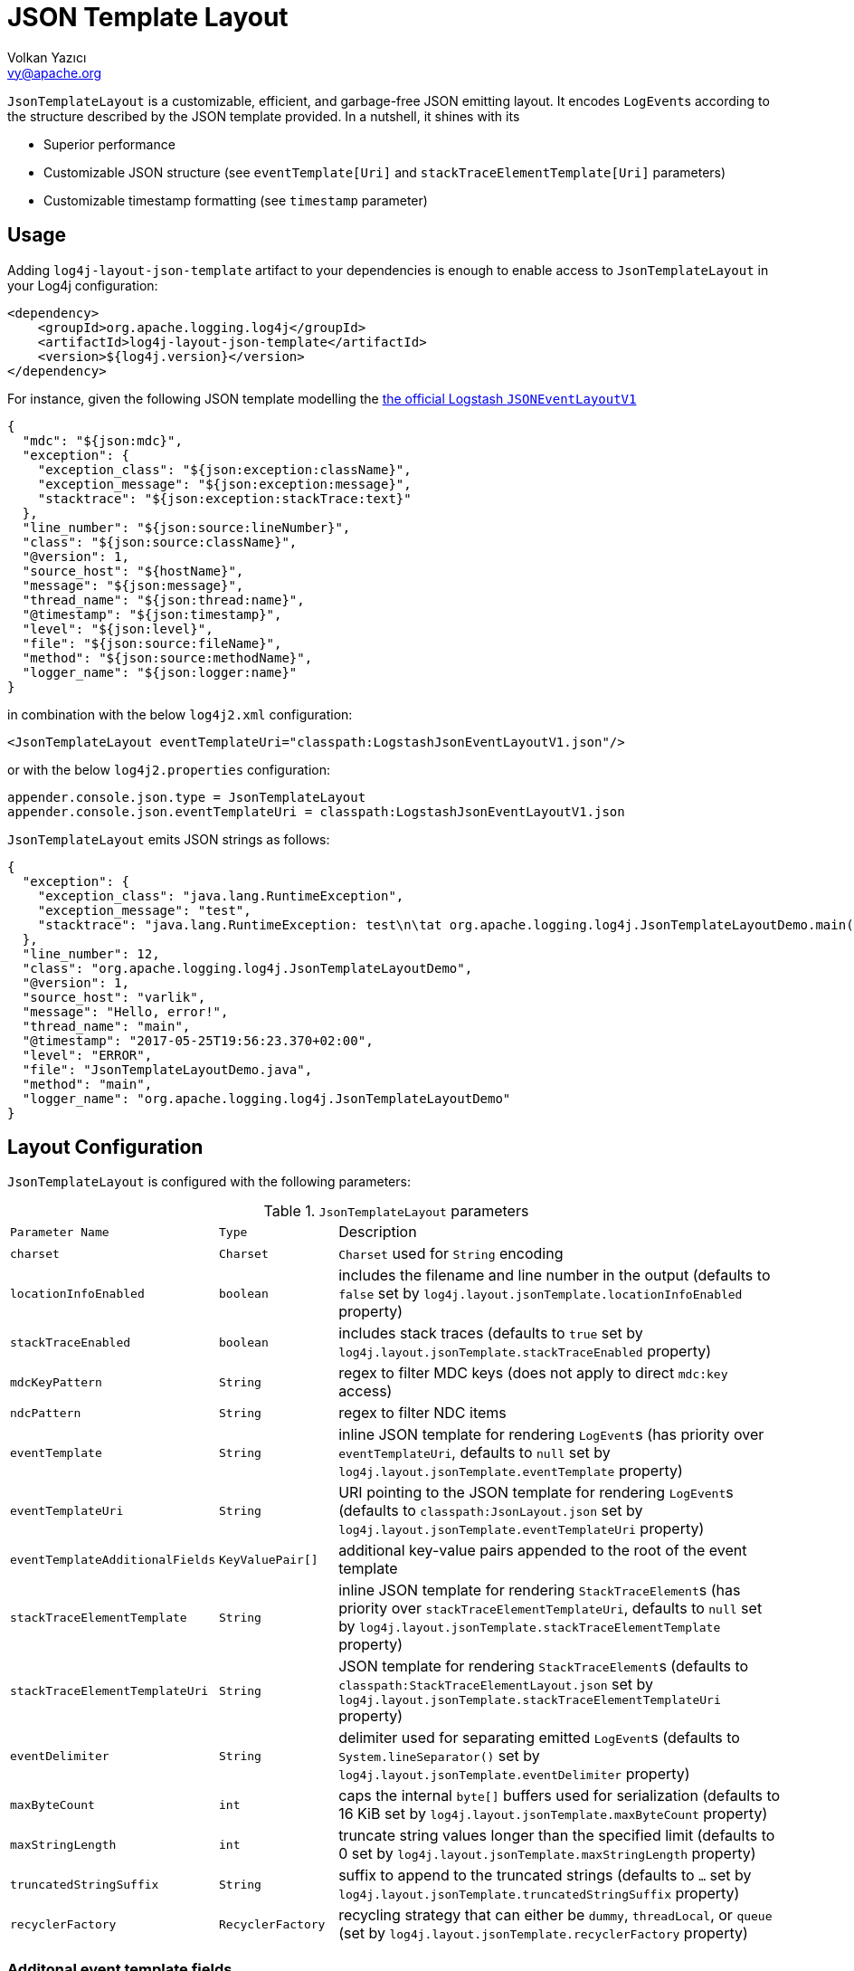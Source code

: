 ////
    Licensed to the Apache Software Foundation (ASF) under one or more
    contributor license agreements.  See the NOTICE file distributed with
    this work for additional information regarding copyright ownership.
    The ASF licenses this file to You under the Apache License, Version 2.0
    (the "License"); you may not use this file except in compliance with
    the License.  You may obtain a copy of the License at

         http://www.apache.org/licenses/LICENSE-2.0

    Unless required by applicable law or agreed to in writing, software
    distributed under the License is distributed on an "AS IS" BASIS,
    WITHOUT WARRANTIES OR CONDITIONS OF ANY KIND, either express or implied.
    See the License for the specific language governing permissions and
    limitations under the License.
////
= JSON Template Layout
Volkan Yazıcı <vy@apache.org>

`JsonTemplateLayout` is a customizable, efficient, and garbage-free JSON
emitting layout. It encodes ``LogEvent``s according to the structure described
by the JSON template provided. In a nutshell, it shines with its

* Superior performance

* Customizable JSON structure (see `eventTemplate[Uri]` and
  `stackTraceElementTemplate[Uri]` parameters)

* Customizable timestamp formatting (see `timestamp` parameter)

[#usage]
== Usage

Adding `log4j-layout-json-template` artifact to your dependencies is enough to
enable access to `JsonTemplateLayout` in your Log4j configuration:

[source,xml]
----
<dependency>
    <groupId>org.apache.logging.log4j</groupId>
    <artifactId>log4j-layout-json-template</artifactId>
    <version>${log4j.version}</version>
</dependency>
----

For instance, given the following JSON template modelling the
https://github.com/logstash/log4j-jsonevent-layout[the official Logstash
`JSONEventLayoutV1`]

[source,json]
----
{
  "mdc": "${json:mdc}",
  "exception": {
    "exception_class": "${json:exception:className}",
    "exception_message": "${json:exception:message}",
    "stacktrace": "${json:exception:stackTrace:text}"
  },
  "line_number": "${json:source:lineNumber}",
  "class": "${json:source:className}",
  "@version": 1,
  "source_host": "${hostName}",
  "message": "${json:message}",
  "thread_name": "${json:thread:name}",
  "@timestamp": "${json:timestamp}",
  "level": "${json:level}",
  "file": "${json:source:fileName}",
  "method": "${json:source:methodName}",
  "logger_name": "${json:logger:name}"
}
----

in combination with the below `log4j2.xml` configuration:

[source,xml]
----
<JsonTemplateLayout eventTemplateUri="classpath:LogstashJsonEventLayoutV1.json"/>
----

or with the below `log4j2.properties` configuration:

[source,ini]
----
appender.console.json.type = JsonTemplateLayout
appender.console.json.eventTemplateUri = classpath:LogstashJsonEventLayoutV1.json
----

`JsonTemplateLayout` emits JSON strings as follows:

[source,json]
----
{
  "exception": {
    "exception_class": "java.lang.RuntimeException",
    "exception_message": "test",
    "stacktrace": "java.lang.RuntimeException: test\n\tat org.apache.logging.log4j.JsonTemplateLayoutDemo.main(JsonTemplateLayoutDemo.java:11)\n"
  },
  "line_number": 12,
  "class": "org.apache.logging.log4j.JsonTemplateLayoutDemo",
  "@version": 1,
  "source_host": "varlik",
  "message": "Hello, error!",
  "thread_name": "main",
  "@timestamp": "2017-05-25T19:56:23.370+02:00",
  "level": "ERROR",
  "file": "JsonTemplateLayoutDemo.java",
  "method": "main",
  "logger_name": "org.apache.logging.log4j.JsonTemplateLayoutDemo"
}
----

[#layout-config]
== Layout Configuration

`JsonTemplateLayout` is configured with the following parameters:

.`JsonTemplateLayout` parameters
[cols="1m,1m,4"]
|===
| Parameter Name
| Type
| Description

| charset
| Charset
| `Charset` used for `String` encoding

| locationInfoEnabled
| boolean
| includes the filename and line number in the output (defaults to `false` set
  by `log4j.layout.jsonTemplate.locationInfoEnabled` property)

| stackTraceEnabled
| boolean
| includes stack traces (defaults to `true` set by
  `log4j.layout.jsonTemplate.stackTraceEnabled` property)

| mdcKeyPattern
| String
| regex to filter MDC keys (does not apply to direct `mdc:key` access)

| ndcPattern
| String
| regex to filter NDC items

| eventTemplate
| String
| inline JSON template for rendering ``LogEvent``s (has priority over
  `eventTemplateUri`, defaults to `null` set by
  `log4j.layout.jsonTemplate.eventTemplate` property)

| eventTemplateUri
| String
| URI pointing to the JSON template for rendering ``LogEvent``s (defaults to
  `classpath:JsonLayout.json` set by `log4j.layout.jsonTemplate.eventTemplateUri`
  property)

| eventTemplateAdditionalFields
| KeyValuePair[]
| additional key-value pairs appended to the root of the event template

| stackTraceElementTemplate
| String
| inline JSON template for rendering ``StackTraceElement``s (has priority over
  `stackTraceElementTemplateUri`, defaults to `null` set by
  `log4j.layout.jsonTemplate.stackTraceElementTemplate` property)

| stackTraceElementTemplateUri
| String
| JSON template for rendering ``StackTraceElement``s (defaults to
  `classpath:StackTraceElementLayout.json` set by
  `log4j.layout.jsonTemplate.stackTraceElementTemplateUri` property)

| eventDelimiter
| String
| delimiter used for separating emitted ``LogEvent``s (defaults to
  `System.lineSeparator()` set by `log4j.layout.jsonTemplate.eventDelimiter`
  property)

| maxByteCount
| int
| caps the internal `byte[]` buffers used for serialization (defaults to 16 KiB
  set by `log4j.layout.jsonTemplate.maxByteCount` property)

| maxStringLength
| int
| truncate string values longer than the specified limit (defaults to 0 set by
  `log4j.layout.jsonTemplate.maxStringLength` property)

| truncatedStringSuffix
| String
| suffix to append to the truncated strings (defaults to `…` set by
  `log4j.layout.jsonTemplate.truncatedStringSuffix` property)

| recyclerFactory
| RecyclerFactory
| recycling strategy that can either be `dummy`, `threadLocal`, or `queue`
  (set by `log4j.layout.jsonTemplate.recyclerFactory` property)
|===

[#additional-event-template-fields]
=== Additonal event template fields

One can configure additional event template fields via
`eventTemplateAdditionalFields` as follows:

[source,xml]
----
<JsonTemplateLayout ...>
    <EventTemplateAdditionalFields>
        <KeyValuePair key="serviceName" value="auth-service"/>
        <KeyValuePair key="containerId" value="6ede3f0ca7d9"/>
    </EventTemplateAdditionalFields>
</JsonTemplateLayout>
----

[#recycling-strategy]
=== Recycling strategy

`RecyclerFactory` plays a crucial role for determining the memory footprint of
the layout. Template resolvers employ it to create recyclers for objects that
they can reuse. The function of each `RecyclerFactory` and when one should
prefer one over another is explained below:

* `dummy` performs no recycling, hence each recycling attempt will result in a
new instance. This will obviously create a load on the garbage-collector. It
is a good choice for applications with low and medium log rate.

* `threadLocal` performs the best, since every instance is stored in TLAB and
accessed without any synchronization cost. Though this might not be a
desirable option for applications running with hundreds of threads or more,
e.g., a web servlet.

* `queue` is the best of both worlds. It allows recycling of objects up to a
certain number (`capacity`). When this limit is exceeded due to excessive
concurrent load (e.g., `capacity` is 50 but there are 51 threads concurrently
trying to log), it starts allocating. `queue` is a good strategy where
`threadLocal` is not desirable.
+
`queue` also accepts optional `supplier` (of type `java.util.Queue`, defaults to
  `org.jctools.queues.MpmcArrayQueue.new` if JCTools is in the classpath;
otherwise `java.util.concurrent.ArrayBlockingQueue.new`) and `capacity` (of
type `int`, defaults to `max(8,2*cpuCount+1)`) parameters:
+
[source]
----
queue:supplier=org.jctools.queues.MpmcArrayQueue.new
queue:capacity=10
queue:supplier=java.util.concurrent.ArrayBlockingQueue.new,capacity=50
----

The default `RecyclerFactory` is `threadLocal`, if
`log4j2.enable.threadlocals=true`; otherwise, `queue`.

[#template-config]
== Template Configuration

Templates are configured by means of the following `JsonTemplateLayout`
parameters:

- `eventTemplate[Uri]` (for serializing ``LogEvent``s)
- `stackTraceElementTemplate[Uri]` (for serializing ``StackStraceElement``s)
- `eventTemplateAdditionalFields` (for extending the used `LogEvent` template)

[#event-templates]
=== Event Templates

`eventTemplate[Uri]` describes the JSON structure `JsonTemplateLayout` uses to
serialize ``LogEvent``s. The default configuration (accessible by
`log4j.layout.jsonTemplate.eventTemplate[Uri]` property) is set to
`classpath:JsonLayout.json` provided by the `log4j-layout-json-template`
artifact:

[source,json]
----
{
  "instant": {
    "epochSecond": "${json:timestamp:epoch:secs,integral}",
    "nanoOfSecond": "${json:timestamp:epoch:secs.nanos}"
  },
  "thread": "${json:thread:name}",
  "level": "${json:level}",
  "loggerName": "${json:logger:name}",
  "message": "${json:message}",
  "thrown": {
    "message": "${json:exception:message}",
    "name": "${json:exception:className}",
    "extendedStackTrace": "${json:exception:stackTrace}"
  },
  "contextStack": "${json:ndc}",
  "endOfBatch": "${json:endOfBatch}",
  "loggerFqcn": "${json:logger:fqcn}",
  "contextMap": "${json:mdc}",
  "threadId": "${json:thread:id}",
  "threadPriority": "${json:thread:priority}",
  "source": {
    "class": "${json:source:className}",
    "method": "${json:source:methodName}",
    "file": "${json:source:fileName}",
    "line": "${json:source:lineNumber}"
  }
}
----

`log4j-layout-json-template` artifact contains the following predefined event
templates:

- https://github.com/apache/logging-log4j2/tree/master/log4j-layout-json-template/src/main/resources/EcsLayout.json[`EcsLayout.json`]
  described by https://www.elastic.co/guide/en/ecs/current/ecs-reference.html[the Elastic Common Schema (ECS) specification]

- https://github.com/apache/logging-log4j2/tree/master/log4j-layout-json-template/src/main/resources/LogstashJsonEventLayoutV1.json[`LogstashJsonEventLayoutV1.json`]
  described in https://github.com/logstash/log4j-jsonevent-layout[log4j-jsonevent-layout]

- https://github.com/apache/logging-log4j2/tree/master/log4j-layout-json-template/src/main/resources/GelfLayout.json[`GelfLayout.json`]
  described by https://docs.graylog.org/en/3.1/pages/gelf.html#gelf-payload-specification[the
  Graylog Extended Log Format (GELF) payload specification] with additional
  `_thread` and `_logger` fields. (Here it is advised to override the obligatory
  `host` field with a user provided constant via `eventTemplateAdditionalFields`
  to avoid `hostName` property lookup at runtime, which incurs an extra cost.)

- https://github.com/apache/logging-log4j2/tree/master/log4j-layout-json-template/src/main/resources/JsonLayout.json[`JsonLayout.json`]
  providing the exact JSON structure generated by link:layouts.html#JSONLayout[`JsonLayout`]

Below is the list of supported event template variables:

.`LogEvent` template variables
[cols="1m,4"]
|===
| Variable Name
| Description

| endOfBatch
| `logEvent.isEndOfBatch()`

| exception:className
| `logEvent.getThrown().getClass().getCanonicalName()`

| exception:message
| `logEvent.getThrown().getMessage()`

| exception:stackTrace
| `logEvent.getThrown().getStackTrace()` (inactive when `stackTraceEnabled=false`)

| exception:stackTrace:text
| `logEvent.getThrown().printStackTrace()` (inactive when `stackTraceEnabled=false`)

| exceptionRootCause:className
| the innermost `exception:className` in causal chain

| exceptionRootCause:message
| the innermost `exception:message` in causal chain

| exceptionRootCause:stackTrace[:text]
| the innermost `exception:stackTrace[:text]` in causal chain

| level
| `logEvent.getLevel()`

| level:severity
| https://en.wikipedia.org/wiki/Syslog#Severity_levels[Syslog severity] keyword
  of `logEvent.getLevel()`

| level:severity:code
| https://en.wikipedia.org/wiki/Syslog#Severity_levels[Syslog severity] code of
  `logEvent.getLevel()`

| logger:fqcn
| `logEvent.getLoggerFqcn()`

| logger:name
| `logEvent.getLoggerName()`

| main:<key>
| performs link:lookups.html#AppMainArgsLookup[Main Argument Lookup] for the
  given `key`

| map:<key>
| performs link:lookups.html#MapLookup[Map Lookup] for the given `key`

| marker:name
| `logEvent.getMarker.getName()`

| mdc
| Mapped Diagnostic Context `Map<String, String>` returned by
  `logEvent.getContextData()`

| mdc:<key>
| Mapped Diagnostic Context `String` associated with `key` (`mdcKeyPattern` is
  discarded)

| message
| `logEvent.getFormattedMessage()`

| message:json
| if `logEvent.getMessage()` is of type `MultiformatMessage` and supports JSON,
  its read value; if is of type `ObjectMessage`, its serialized output via
  Jackson `ObjectMapper`; otherwise, `{"message": <formattedMessage>}` object

| ndc
| Nested Diagnostic Context `String[]` returned by `logEvent.getContextStack()`

| source:className
| `logEvent.getSource().getClassName()`

| source:fileName
| `logEvent.getSource().getFileName()` (inactive when `locationInfoEnabled=false`)

| source:lineNumber
| `logEvent.getSource().getLineNumber()` (inactive when `locationInfoEnabled=false`)

| source:methodName
| `logEvent.getSource().getMethodName()`

| thread:id
| `logEvent.getThreadId()`

| thread:name
| `logEvent.getThreadName()`

| thread:priority
| `logEvent.getThreadPriority()`

| timestamp
.4+| `logEvent.getInstant()` formatted using optional
  `pattern` (defaults to `yyyy-MM-dd'T'HH:mm:ss.SSSZZZ` set by
  `log4j.layout.jsonTemplate.timestampFormatPattern` property), `timeZone`
  (defaults to `TimeZone.getDefault()` set by
  `log4j.layout.jsonTemplate.timeZone` property), and `locale` (represented by
  `language[_country[_variant]]` pattern, defaults to `Locale.getDefault()` set
  by `log4j.layout.jsonTemplate.locale` property) parameters

| timestamp:pattern=<pattern>

| timestamp:timeZone=<timeZone>

| timestamp:locale=<locale>

| timestamp:epoch:nanos
| UTC epoch nanoseconds (of type `long`) derived from `logEvent.getInstant()`

| timestamp:epoch:<secs\|micros\|millis>[,integral]
| UTC epoch seconds, microseconds, or milliseconds (of type `double`) derived from
  `logEvent.getInstant()` and, if `integral` is provided, cast to `long`

| timestamp:epoch:secs.<micros\|millis\|nanos>
.3+| UTC epoch fractions (of type `long`) derived from `logEvent.getInstant()`;
  `secs.micros` denotes the "fractional part of epoch seconds, in microseconds",
  `micros.millis` denotes the "fractional part of epoch microseconds, in
milliseconds", etc.

| timestamp:epoch:micros.<millis\|nanos>

| timestamp:epoch:millis.nanos
|===

In the following table, timestamp template variables are illustrated by
examples:

.`timestamp` template variable examples
[cols="1m,4m"]
|===
| Variable Name
| Output

|timestamp
|2020-02-07T13:38:47.098+02:00

|timestamp:pattern=yyyy-MM-dd'T'HH:mm:ss.SSS'Z',timeZone=UTC,locale=en_US
|2020-02-07T13:38:47.098Z

|timestamp:epoch:secs
|1581082727.982123456

|timestamp:epoch:secs,integral
|1581082727

|timestamp:epoch:millis
|1581082727982.123456

|timestamp:epoch:millis,integral
|1581082727982

|timestamp:epoch:micros
|1581082727982123.456

|timestamp:epoch:millis,integral
|1581082727982123

|timestamp:epoch:nanos
|1581082727982123456

|timestamp:epoch:secs.millis
|0000000000982

|timestamp:epoch:secs.micros
|0000000000982123

|timestamp:epoch:secs.nanos
|0000000000982123456

|timestamp:epoch:millis.micros
|0000000000000123

|timestamp:epoch:millis.nanos
|0000000000000123456

|timestamp:epoch:micros.nanos
|0000000000000000456
|===

[#stack-trace-element-templates]
=== Stack Trace Element Templates

`stackTraceElement[Uri]` describes the JSON structure `JsonTemplateLayout` uses
to format ``StackTraceElement``s. The default configuration (accessible by
`log4j.layout.jsonTemplate.stackTraceElementTemplate[Uri]` property) is set to
`classpath:StackTraceElementLayout.json` provided by the
`log4j-layout-json-template` artifact:

[source,json]
----
{
  "class": "${json:stackTraceElement:className}",
  "method": "${json:stackTraceElement:methodName}",
  "file": "${json:stackTraceElement:fileName}",
  "line": "${json:stackTraceElement:lineNumber}"
}
----

Below is the list of supported stack trace element template variables:

.`StackTraceElement` template variables
[cols="1m,4m"]
|===
| Variable Name
| Description

| stackTraceElement:className
| stackTraceElement.getClassName()

| stackTraceElement:methodName
| stackTraceElement.getMethodName()

| stackTraceElement:fileName
| stackTraceElement.getFileName()

| stackTraceElement:lineNumber
| stackTraceElement.getLineNumber()
|===

[#template-variables]
=== Template Variables

JSON field lookups are performed using the `${json:<variable-name>}` scheme
where `<variable-name>` is defined as `<resolver-name>[:<resolver-key>]`.
Characters following colon (`:`) are treated as the `resolver-key`.

link:lookups.html[Lookups] (e.g., `${java:version}`, `${env:USER}`,
`${date:MM-dd-yyyy}`) are supported in templates too. Though note that while
`${json:...}` template variables are expected to occupy an entire field, that
is, `"level": "${json:level}"`, a lookup can be mixed within a regular string as
in `"greeting": "Hello, ${env:USER}!"`.

[#features]
== Features

Below is a feature comparison matrix between `JsonTemplateLayout` and
alternatives.

.Feature comparison matrix
[cols="3,1,1,1,1"]
|===
| Feature
| `JsonTemplateLayout`
| link:layouts.html#JSONLayout[`JsonLayout`]
| link:layouts.html#GELFLayout[`GelfLayout`]
| https://github.com/elastic/java-ecs-logging/tree/master/log4j2-ecs-layout[`EcsLayout`]

| Java version
| 8
| 8
| 8
| 6

| Dependencies
| None
| Jackson
| None
| None

| Full schema customization?
| ✓
| ✕
| ✕
| ✕

| Timestamp customization?
| ✓
| ✕
| ✕
| ✕

| (Almost) garbage-free?
| ✓
| ✕
| ✓
| ✓

| Custom typed `Message` serialization?
| ✓
| ✕
| ✕
| ?footnote:[Only for ``ObjectMessage``s and if Jackson is in the classpath.]

| Custom typed `MDC` value serialization?
| ✓
| ✕
| ✕
| ✕

| Rendering stack traces as array?
| ✓
| ✓
| ✕
| ✓

| JSON pretty print?
| ✕
| ✓
| ✕
| ✕

| Additional fields?
| ✓
| ✓
| ✓
| ✓
|===

[#faq]
== F.A.Q.

[#faq-maxStringLength-vs-maxByteCount]
=== `maxStringLength` versus `maxByteCount`

Note that string value truncation via `maxStringLength` can take place both in
object keys and values. `maxStringLength` is intended as a soft protection
against excessive input and one should always rely on `maxByteCount` for a hard
limit. For instance, consider a JSON template with 1,000 fields where each does
not exceed `maxStringLength`, but the emitted final JSON string will certainly
violate the `maxByteCount` constraint.

[#faq-garbage-free]
=== Is `JsonTemplateLayout` garbage-free?

`JsonTemplateLayout` is garbage-free with the following exceptions:

* When recycling strategy is either `dummy` or `queue` but access concurrency
  exceeds the configured `capacity`, then the recycler is not garbage-free.

* Since `Throwable#getStackTrace()` clones the original `StackTraceElement[]`,
  access to (and hence rendering of) stack traces are not garbage-free.

* Given `-Dlog4j2.garbagefreeThreadContextMap=true`, serialization of context
  data (that is, MDC) is garbage-free.

* Serialization of ``ObjectMessage``s via `${json:message:json}` is mostly
  garbage-free except for certain types (e.g., `BigDecimal`, `BigInteger`).

* link:lookups.html[Lookups] (that is, `${...}` variables, excluding
  `${json:...}` ones) are not garbage-free.

